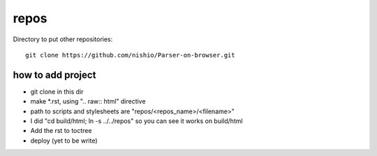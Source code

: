 =======
 repos
=======

Directory to put other repositories:

::

   git clone https://github.com/nishio/Parser-on-browser.git


how to add project
==================

- git clone in this dir
- make *.rst, using ".. raw:: html" directive
- path to scripts and stylesheets are "repos/<repos_name>/<filename>"
- I did "cd build/html; ln -s ../../repos" so you can see it works on build/html
- Add the rst to toctree
- deploy (yet to be write)
